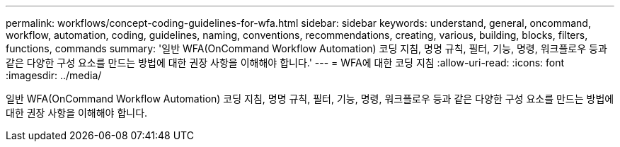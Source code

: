 ---
permalink: workflows/concept-coding-guidelines-for-wfa.html 
sidebar: sidebar 
keywords: understand, general, oncommand, workflow, automation, coding, guidelines, naming, conventions, recommendations, creating, various, building, blocks, filters, functions, commands 
summary: '일반 WFA(OnCommand Workflow Automation) 코딩 지침, 명명 규칙, 필터, 기능, 명령, 워크플로우 등과 같은 다양한 구성 요소를 만드는 방법에 대한 권장 사항을 이해해야 합니다.' 
---
= WFA에 대한 코딩 지침
:allow-uri-read: 
:icons: font
:imagesdir: ../media/


[role="lead"]
일반 WFA(OnCommand Workflow Automation) 코딩 지침, 명명 규칙, 필터, 기능, 명령, 워크플로우 등과 같은 다양한 구성 요소를 만드는 방법에 대한 권장 사항을 이해해야 합니다.

